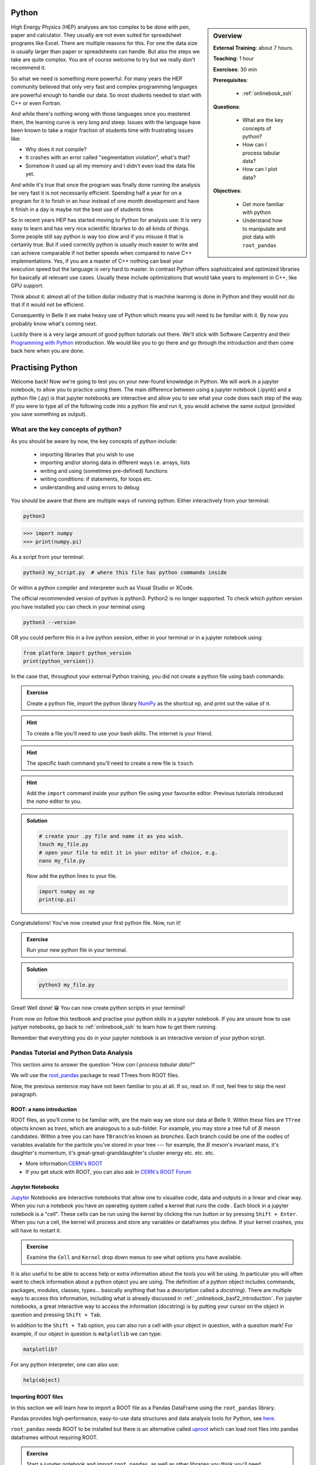 .. _onlinebook_python:

Python
======

.. sidebar:: Overview
    :class: overview

    **External Training**: about 7 hours.

    **Teaching**: 1 hour

    **Exercises**: 30 min

    **Prerequisites**:

      * :ref:`onlinebook_ssh`

    **Questions**:

      * What are the key concepts of python?
      * How can I process tabular data?
      * How can I plot data?


    **Objectives**:

      * Get more familiar with python
      * Understand how to manipulate and plot data with ``root_pandas``

High Energy Physics (HEP) analyses are too complex to be done with pen, paper
and calculator. They usually are not even suited for spreadsheet programs like
Excel. There are multiple reasons for this. For one the data size is usually
larger than paper or spreadsheets can handle. But also the steps we take are
quite complex. You are of course welcome to try but we really don't recommend
it.

So what we need is something more powerful. For many years the HEP community
believed that only very fast and complex programming languages are powerful
enough to handle our data. So most students needed to start with C++ or even
Fortran.

And while there's nothing wrong with those languages once you mastered them, the
learning curve is very long and steep. Issues with the language have been known
to take a major fraction of students time with frustrating issues like:

* Why does it not compile?
* It crashes with an error called "segmentation violation", what's that?
* Somehow it used up all my memory and I didn't even load the data file yet.

And while it's true that once the program was finally done running the analysis
be very fast it is not necessarily efficient. Spending half a year for on a
program for it to finish in an hour instead of one month development and have it
finish in a day is maybe not the best use of students time.

So in recent years HEP has started moving to Python for analysis use: It is very
easy to learn and has very nice scientific libraries to do all kinds of things.
Some people still say python is way too slow and if you misuse it that is
certainly true. But if used correctly python is usually much easier to write and
can achieve comparable if not better speeds when compared to naive C++
implementations. Yes, if you are a master of C++ nothing can beat your execution
speed but the language is very hard to master. In contrast Python offers
sophisticated and optimized libraries for basically all relevant use cases.
Usually these include optimizations that would take years to implement in C++,
like GPU support.

Think about it: almost all of the billion dollar industry that is machine
learning is done in Python and they would not do that if it would not be
efficient.

Consequently in Belle II we make heavy use of Python which means you will need
to be familiar with it. By now you probably know what's coming next.

Luckily there is a very large amount of good python tutorials out there. We'll
stick with Software Carpentry and their `Programming with Python
<https://swcarpentry.github.io/python-novice-inflammation/>`_   introduction. We
would like you to go there and go through the introduction and then come back
here when you are done.

.. image:: swcarpentry_logo-blue.svg
    :target: https://swcarpentry.github.io/python-novice-inflammation/
    :alt: Programming with Python




Practising Python
=================

Welcome back! Now we're going to test you on your new-found knowledge
in Python. We will work in a jupyter notebook, to allow you to
practice using them. The main difference between using a jupyter
notebook (.ipynb) and a python file (.py) is that jupyter notebooks
are interactive and allow you to see what your code does each step of
the way. If you were to type all of the following code into a python
file and run it, you would acheive the same output (provided you save
something as output).


What are the key concepts of python?
------------------------------------

As you should be aware by now, the key concepts of python include:

  * importing libraries that you wish to use
  * importing and/or storing data in different ways i.e. arrays, lists
  * writing and using (sometimes pre-defined) functions
  * writing conditions: if statements, for loops etc.
  * understanding and using errors to debug

You should be aware that there are multiple ways of running
python. Either interactively from your terminal:

.. code-block:: bash

  python3

>>> import numpy
>>> print(numpy.pi)

As a script from your terminal:

.. code-block:: bash

  python3 my_script.py  # where this file has python commands inside

Or within a python compiler and interpreter such as Visual Studio or XCode.

The official recommended version of python is python3. Python2 is no longer supported.
To check which python version you have installed you can check in your terminal using

.. code-block:: bash

  python3 --version

OR you could perform this in a live python session, either in your terminal or in a jupyter notebook using:

.. code:: ipython3

  from platform import python_version
  print(python_version())


In the case that, throughout your external Python training, you did
not create a python file using bash commands:

.. admonition:: Exercise
  :class: exercise stacked

  Create a python file, import the python library `NumPy <https://numpy.org>`_ as the
  shortcut ``np``, and print out the value of π.

.. admonition:: Hint
  :class: xhint stacked toggle

  To create a file you'll need to use your bash skills. The internet is your friend.

.. admonition:: Hint
  :class: xhint stacked toggle

  The specific bash command you'll need to create a new file is ``touch``.

.. admonition:: Hint
  :class: xhint stacked toggle

  Add the ``import`` command inside your python file using your favourite
  editor. Previous tutorials introduced the *nano* editor to you.

.. admonition:: Solution
  :class: solution toggle

  .. code-block:: bash

    # create your .py file and name it as you wish.
    touch my_file.py
    # open your file to edit it in your editor of choice, e.g.
    nano my_file.py

  Now add the python lines to your file.

  .. code-block:: python

    import numpy as np
    print(np.pi)

Congratulations! You've now created your first python file. Now, run it!

.. admonition:: Exercise
  :class: exercise stacked

  Run your new python file in your terminal.

.. admonition:: Solution
  :class: solution toggle

  .. code-block:: ipython3

    python3 my_file.py


Great! Well done! 😁 You can now create python scripts in your terminal!

From now on follow this textbook and practise your python skills in a jupyter
notebook. If you are unsure how to use juptyer notebooks, go back to
:ref:`onlinebook_ssh` to learn how to get them running.

Remember that everything you do in your jupyter notebook is an interactive version of your python script.


Pandas Tutorial and Python Data Analysis
----------------------------------------

This section aims to answer the question *"How can I process tabular data?"*


We will use the `root_pandas <https://github.com/scikit-hep/root_pandas>`_
package to read TTrees from ROOT files.

Now, the previous sentence may have not been familiar to you at all. If so, read
on. If not, feel free to skip the next paragraph.

ROOT: a nano introduction
^^^^^^^^^^^^^^^^^^^^^^^^^

ROOT files, as you'll come to be familiar with, are the main way we store our
data at Belle II. Within these files are ``TTree`` objects known as *trees*, which are
analogous to a sub-folder. For example, you may store a tree full of :math:`B`
meson candidates. Within a tree you can have ``TBranch``'es known as
*branches*. Each branch could be one of the oodles of variables available for
the particle you've stored in your tree --- for example, the :math:`B` meson's
invariant mass, it's daughter's momentum, it's great-great-granddaughter's
cluster energy etc. etc. etc.

* More information:`CERN's ROOT <https://root.cern.ch/>`_
* If you get stuck with ROOT, you can also ask in  `CERN's ROOT Forum <https://root-forum.cern.ch/>`_

Jupyter Notebooks
^^^^^^^^^^^^^^^^^

`Jupyter <https://jupyter.org/>`_ Notebooks are interactive notebooks that allow one to visualise code,
data and outputs in a linear and clear way. When you run a notebook you have an
operating system called a kernel that runs the code .   Each block in a jupyter
notebook is a "cell". These cells can be run using the kernel by clicking the
run button or by pressing ``Shift + Enter``.   When you run a cell, the kernel will
process and store any variables or dataframes you define.   If your kernel
crashes, you will have to restart it.

.. admonition:: Exercise
  :class: exercise

  Examine the ``Cell`` and ``Kernel`` drop down menus to see what options
  you have available.

It is also useful to be able to access help or extra information about the
tools you will be using. In particular you will often want to check
information about a python object you are using. The definition of a python
object includes commands, packages, modules, classes, types...
basically anything that has a description called a *docstring*).
There are multiple ways to access this information, including
what is already discussed  in :ref:`_onlinebook_basf2_introduction`.
For jupyter notebooks, a great interactive way to access the information
(docstring) is by putting your cursor on the object in question and pressing
``Shift + Tab``.

In addition to the ``Shift + Tab`` option, you can also run a cell with your
object in question, with a question mark! For example, if our object in
question is ``matplotlib`` we can type:

.. code:: ipython3

  matplotlib?

For any python interpreter, one can also use:

.. code:: ipython3

  help(object)


Importing ROOT files
^^^^^^^^^^^^^^^^^^^^

In this section we will learn how to import a ROOT file as a Pandas DataFrame
using the ``root_pandas`` library.


Pandas provides high-performance, easy-to-use data structures and data analysis
tools for Python, see `here
<https://pandas.pydata.org/docs/user_guide/10min.html>`_.


``root_pandas`` needs ROOT to be installed but there is an alternative called
`uproot <https://github.com/scikit-hep/uproot>`_ which can load root files into
pandas dataframes without requiring ROOT.


.. admonition:: Exercise
  :class: exercise stacked

  Start a jupyter notebook and import ``root_pandas``, as well as other libraries you think you'll need.

.. admonition:: Hint
  :class: xhint stacked toggle

  You can find some help here :ref:`onlinebook_ssh`.

.. admonition:: Solution
  :class: solution toggle

  .. code:: ipython3

    import root_pandas


You can load in an example dataframe using the ``read_root`` function from the ``root_pandas`` package.

.. code:: ipython3

  # Loading an example data frame
  file_path = "https://desycloud.desy.de/index.php/s/R8iModtQsa4WwYx/download?path=%2F&files=pandas_tutorial_ntuple.root"
  df = root_pandas.read_root(file_path)

This code imports the ``pandas_tutorial_ntuple.root`` root file as a dataframe ``df``. You are welcome to import your own root files, but be aware that the variables and outputs will appear differently to this tutorial.



Investigating your DataFrame
^^^^^^^^^^^^^^^^^^^^^^^^^^^^^

In jupyter notebooks, the last value of a cell is shown as output. So if we create
a cell with

.. code:: ipython3

  df

as the last line, we will see a visual representation of the dataframe. In your case
each row of the dataframe corresponds to one candidate of a collision event.

You can also show a preview of the dataframe by only showing the first few rows using ``head``.
Similarly ``tail`` shows the last few rows. Optionally: You can
specify the number of rows shown in parentheses.

.. code:: ipython3

  df.head(5)

Each DataFrame has an index (you can think of this as row numbers, in our case the number of the candidates)
and a set of columns:

.. code:: ipython3

  len(df.columns)

You can access the full data stored in the DataFrame with the ``to_numpy`` method,
which is a large 2D numpy matrix

.. code:: ipython3

  df.to_numpy

However ``to_numpy`` may not be the most visually pleasing (or easy) way to inspect the contents of your dataframe.

A useful feature to quickly summarize your data is to use the ``descibe`` method:

.. code:: ipython3

  df.describe()

.. admonition:: Exercise
  :class: exercise stacked

  What are the output rows of ``df.describe``?

.. admonition:: Hint
  :class: xhint stacked toggle

  No hint here!

.. admonition:: Solution
  :class: solution toggle

  ``df.describe`` has the great ability to summarize each of your columns/variables. When using it, a table is printed with rows of 'count', 'mean', 'std', 'min', '25%', '50%', '75%' and 'max'.

* ``count``, the number of entries
* ``mean``, the average of all entries
* ``std``, the standard deviation of the column
* ``min``, and ``max``: the smallest and largest value of the column
* ``25%``, ``50%``, ``75%``: the value where only 25%, 50% or 75% of the entries in the column have
  a smaller value. For example if we have 100 entries in the dataframe the 25% quantile is the 25th smallest value.
  The 50% quantile is also known as the median.

You can also display the values of the DataFrame sorted by a specific column:

.. code:: ipython3

  df.sort_values(by='B0_M').head()

Finally, everyone who works with numpy and pandas will at some point try to use a fancy funtion and get an error message that the *shapes* of some objects differ.

.. admonition:: Exercise
  :class: exercise stacked

  What is the output of ``df.shape`` and what does it mean?

.. admonition:: Hint
  :class: xhint stacked toggle

  Try it out in your jupyter notebook. To understand the output, ``df.shape?`` (or ``pd.DataFrame.shape?``) is,
  once again, your friend.

.. admonition:: Solution
  :class: solution toggle

  The output comes in the form of a tuple (a finite ordered list (or sequence) of elements). For example, one output could be ``(15540523, 20)``, which is saying you have a dataframe of 15540523 rows, and 20 columns.


Manipulating your DataFrame
---------------------------

Selecting columns, rows or subsets of DataFrames works in similar manner as
python built in objects or numpy arrays.

Selecting columns
^^^^^^^^^^^^^^^^^

Selecting a column can be performed by ``df['column_name']`` or
``df.column_name``. The result will be a pandas Series, a 1D vector. The
difference between the two options is that using ``df.column`` allows for
auto-completion.

.. code:: ipython3

  df['B0_M'].describe()
  # or
  df.B0_M.describe()


Multiple columns can be selected by passing an array of columns:

.. code:: ipython3

  df[['B0_mbc', 'B0_M', 'B0_deltae', 'B0_isSignal']].describe()

We can assign this subset of our original dataframe to a new variable

.. code:: ipython3

  subset = df[['B0_mbc', 'B0_M', 'B0_deltae', 'B0_isSignal']]
  subset.columns

Selecting Rows
^^^^^^^^^^^^^^

Similarly to arrays in python, one can select rows via ``df[i:j]``. And single
rows can be returned via ``df.iloc[i]``.

.. code:: ipython3

  df[2:10]


Vectorized Operations
^^^^^^^^^^^^^^^^^^^^^

This is one of the most powerful features of pandas and numpy. Operations on a
Series or DataFrame are performed element-wise.

.. code:: ipython3

  df.B0_mbc - df.B0_M

.. code:: ipython3

  # Awful non-physical example of vectorized operations

  import numpy as np

  x = (df.B0_deltae * df.B0_et)**2 / (np.sin(df.B0_cc2) + np.sqrt(df.B0_cc5))

  2*x - 2

Adding Columns
^^^^^^^^^^^^^^^

You can easily add columns in the following way:

.. code:: ipython3

  df['fancy_new_column'] = (df.B0_deltae * df.B0_et)**2 / np.sin(df.B0_cc2)
  df['delta_M_mbc'] = df.B0_M - df.B0_mbc

.. code:: ipython3

  df.delta_M_mbc.describe()

.. code:: ipython3

  df['fancy_new_column']

Modifying Columns
^^^^^^^^^^^^^^^^^

Sometimes we want to change the type of a column. For example if we look at all
the different values in the ``B0_isSignal`` column by using

.. code:: ipython3

  df['B0_isSignal'].unique()

we see that there are only two values. So it might make more sense to interpet
this as a boolean value:

.. code:: ipython3

  df['B0_isSignal'] = df['B0_isSignal'].astype(bool)
  df.B0_isSignal.value_counts()


Querying Rows (i.e. making cuts)
^^^^^^^^^^^^^^^^^^^^^^^^^^^^^^^^

Finally, arguably the most useful function for your analyses is the ``query`` function. Querying allows one to cut on data using variables and values using a 'cut string'. Within your cut string you can use usual python logic to have many arguments. For example:

.. code:: ipython3

    df.query("(B0_mbc>5.2) & (B0_deltae>-1"))

.. note::
  There is a limit to the number of arguments in one query! Can you find it?

.. admonition:: Exercise
  :class: exercise stacked

  Create two DataFrames, one for Signal and one for Background only
  containing ``B0_mbc``, ``B0_M``, ``B0_isSignal`` and ``B0_deltae`` columns.

.. admonition:: Hint
  :class: xhint stacked toggle

  Split between signal and background using the ``B0_isSignal`` column.

.. admonition:: Solution
  :class: solution toggle

  .. code:: ipython3

    bkgd_df = df.query("B0_isSignal==0")[["B0_mbc", "B0_M", "B0_isSignal", "B0_deltae"]]
    signal_df = df.query("B0_isSignal==1")[["B0_mbc", "B0_M", "B0_isSignal", "B0_deltae"]]

Grouped Operations: a quick note
^^^^^^^^^^^^^^^^^^^^^^^^^^^^^^^^

One of the most powerful features of pandas is the ``groupby`` operation. This
is beyond the scope of the tutorial, but the user should be aware of it's
existence ready for later analysis. ``groupby`` allows the user to group all
rows in a dateframe by selected variables.

.. code:: ipython3

  df.groupby('B0_isSignal').describe()


A short introduction to plotting in python
==========================================

In this section we will answer *"How can I plot data?"* and demonstrate the
`matplotlib <https://matplotlib.org>`_ package used to plot in python.

.. code:: ipython3

  import matplotlib.pyplot as plt
  %matplotlib inline


In previous example workshops the simple decay mode :math:`B^0\to \phi K_S^0`,
where :math:`\phi \to K^+ K^-` and :math:`K_S^0 \to \pi^+ \pi^-` was
reconstructed. Now we will use these candidates to plot example
distributions. This time we use the ``root_pandas`` package to read the data

.. code:: ipython3

  # Loading an example data frame
  import root_pandas

.. code:: ipython3

  file_path = "https://desycloud.desy.de/index.php/s/R8iModtQsa4WwYx/download?path=%2F&files=pandas_tutorial_ntuple.root"
  df = root_pandas.read_root(file_path).astype(float)
  df.B0_isSignal = df.B0_isSignal.astype(bool)
  df.describe()

Pandas built in histogram function
----------------------------------

There exists, if you prefer, a built in histogram function for Pandas. The
following cells show how to implement it.

.. code:: ipython3

  df.B0_mbc.hist(range=(5.2, 5.3), bins=100)

.. code:: ipython3

  df.B0_mbc.hist(range=(5.2, 5.3), bins=100, by=df.B0_isSignal)

.. code:: ipython3

  df.query("B0_isSignal==1").B0_mbc.hist(range=(5.2, 5.3), bins=100)
  df.query("B0_isSignal==0").B0_mbc.hist(range=(5.2, 5.3), bins=100, alpha=.5)

.. admonition:: Exercise
  :class: exercise

  Now plot ``B0_deltae`` separately for signal and background.

Using Matplotlib
----------------

Internally the pandas library however makes use of matplotlib itself.
Using matplotlib directly opens up many more possibilities. It also works well
with juptyer notebooks, so this is what this tutorial will focus on.
Compare the following two code snippets with their equivalent of the last
section to get a feeling for the syntax.

.. code:: ipython3

  h = plt.hist(df.B0_mbc, bins=100, range=(5.2, 5.3))

.. code:: ipython3

  h = plt.hist(df.query("B0_isSignal==1").B0_mbc, bins=100, range=(5.2, 5.3))
  h = plt.hist(df.query("B0_isSignal==0").B0_mbc, bins=100, range=(5.2, 5.3))

Making your plots pretty
^^^^^^^^^^^^^^^^^^^^^^^^

Let’s face it, physicists aren’t well known for their amazing graphical
representations, but here’s our chance to shine! We can implement matplotlib
functions to make our plots GREAT. You can even choose a `colourblind friendly colour scheme <https://confluence.desy.de/display/BI/Colo%28u%29r+Blind+Friendly+Plots+and+Displays>`_!

It is possible to display multiple plots at once using ``plt.subplots``. As you can see
below, rather than simply having our histograms show up using ``plt``, we define a
figure ``fig`` and axes ``ax``.
These are the equivalent of our canvas where we paint our code art.

.. code:: ipython3

  # Here we set up the "canvas" to show two plots side by side
  fig, ax = plt.subplots(nrows=1, ncols=2, figsize=(10, 6))
  # ax is now an array with two elements, each representing one plot

  h = ax[0].hist(df.query("(B0_isSignal == 1)").B0_mbc, bins=100, range=(5.2, 5.3),
                histtype='stepfilled', lw=1, label="Signal", edgecolor='black')
  h = ax[1].hist(df.query("(B0_isSignal == 0)").B0_mbc, bins=100, range=(5.2, 5.3),
                histtype='step', lw=2, label="Background")

  ax[0].legend(loc="best")
  ax[0].set_xlabel(r"$M_{\mathrm{bc}}$", fontsize=18)
  ax[0].grid() # applies a nice grid to the plot
  ax[0].set_xlim(5.2, 5.3) # sets the range of the x-axis

  plt.show()  # shows the figure after all changes to the style have been made

.. note::

  Note that we were using so-called r-strings: ``r"this is my string"``.
  Usually characters escaped with a backslash have special meanings. For example
  ``\n`` represents a line break. If you want to type a literal ``\n`` (for example
  when you type a :math:`\nu` in LaTeX for your plot labels as ``\nu``), you can either
  "escape" the backslash ``\\nu`` or deactivate special characters altogether by
  adding an ``r`` to the beginning of the string ``r"\nu"``.

.. admonition:: Exercise
  :class: exercise stacked

  Run the above code to see the effects on the output and then apply your own changes to
  the second axis.

.. admonition:: Hint
  :class: xhint stacked toggle

  ``ax[0]`` refers to the first axis, so all changes in the code snippet above will
  only change that axis.

.. admonition:: Solution
  :class: solution toggle

  This solution is a basic example, there are many fun style edits you can find online for
  yourself.

  .. code:: ipython3

    fig, ax = plt.subplots(1,2,figsize=(10,6))

    h = ax[0].hist(df.query("(B0_isSignal == 1)").B0_mbc, bins=100, range=(5.2, 5.3),
                  histtype='stepfilled', lw=1, label="Signal", edgecolor='black')
    h = ax[1].hist(df.query("(B0_isSignal == 0)").B0_mbc, bins=100, range=(5.2, 5.3),
                  histtype='step', lw=2, label="Background")

    ax[0].legend(loc="best")
    ax[1].legend(loc=3)

    ax[0].set_xlabel(r"$M_{\mathrm{bc}}$", fontsize=18)
    ax[1].set_xlabel(r"$M_{\mathrm{bc}}$", fontsize=20)

    ax[0].grid()

    ax[0].set_xlim(5.2, 5.3)
    ax[1].set_xlim(5.2, 5.3)

    plt.show()


The implementation of 2D histograms are often very useful and are easily done:

.. code:: ipython3

  plt.figure(figsize=(15,10))
  cut = '(B0_mbc>5.2) & (B0_phi_M<1.1)'
  h = plt.hist2d(df.query(cut).B0_mbc, df.query(cut).B0_phi_M, bins=100)
  plt.xlabel(r"$M_{BC}$")
  plt.ylabel(r"$M(\phi)$")
  plt.savefig("2dplot.pdf")
  plt.show()
  plt.close()

.. note::
  Note here how the query cut has been defined as a variable. This could save you a headache
  later! It reduces the chance of human copy/paste errors and also allows a quick
  bulk change to your applied cuts.


Finally, Belle II does have an `official plot style <https://stash.desy.de/projects/B2/repos/plot_style/browse>`_, for plots that are *published* internally and externally.
You do not need to worry about this at this stage, but keep it in mind.

.. warning::

  The following will only work if you have the Belle II software `BASF2` set up.
  You will learn how to do so in the following chapters.
  You're invited to still try executing the following lines, but don't worry if
  you see an error message telling you that the style has not been found.

Importing the style is as easy as "one, two, ...

.. code:: ipython3

  from matplotlib import pyplot as plt
  plt.style.use("belle2")


Dealing with large files in a jupyter notebook (optional)
---------------------------------------------------------

If your files are quite large you may start to find your jupyter notebook kernel
crashing - there are a few ways in which we can mitigate this.

  - "Chunk" your data
  - Only import the columns (variables) that you will use/need.
  - Add any cuts you can

To import the file using chunking there are some slight differences in the code:

.. code:: ipython3

   df_chunk = root_pandas.read_root(
       [filePath/fileName], 'treeName', columns=Y4S_columns, chunksize=100
   )

Here I have defined which columns I wish to be included in the following string:

.. code:: ipython3

  Y4S_columns = ['B0_mbc', 'B0_M', 'B0_deltae', 'B0_isSignal']

.. admonition:: Exercise
  :class: exercise stacked

  Load your dataframe as chunks.

.. admonition:: Solution
  :class: solution toggle

  .. code:: ipython3

    files = ["https://desycloud.desy.de/index.php/s/R8iModtQsa4WwYx/download?path=%2F&files=pandas_tutorial_ntuple.root"]
    df_chunk=root_pandas.read_root(files, 'Y4S', columns=Y4S_columns, chunksize=100000)

Now the data is loaded as chunks, we "loop" over or run through all the chunks
and piece them together. This is the point at which we can add our cuts to
reduce the loaded, chunked file more.

.. code:: ipython3

  cut = "(B0_mbc > 5.2)" # Define our cut

  df_list = []
  for chunk in df_chunk:
      chunk = chunk.query(cut)  # Implement our cut!
      df_list.append(chunk)
  df = pd.concat(df_list)  # Concatenate our chunks into a dataframe!


.. topic:: Authors of this lesson

  Martin Ritter (Intro)

  Hannah Wakeling (Exercises)
